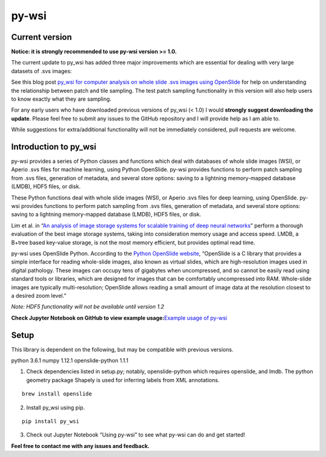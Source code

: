 py-wsi
======

Current version
---------------

**Notice: it is strongly recommended to use py-wsi version >= 1.0.**

The current update to py_wsi has added three major improvements which
are essential for dealing with very large datasets of .svs images:

See this blog post `py_wsi for computer analysis on whole slide .svs
images using OpenSlide <ysbecca.github.io>`__ for help on understanding
the relationship between patch and tile sampling. The test patch
sampling functionality in this version will also help users to know
exactly what they are sampling.

For any early users who have downloaded previous versions of py_wsi (<
1.0) I would **strongly suggest downloading the update**. Please feel
free to submit any issues to the GitHub repository and I will provide
help as I am able to.

While suggestions for extra/additional functionality will not be
immediately considered, pull requests are welcome.

Introduction to py_wsi
----------------------

py-wsi provides a series of Python classes and functions which deal with
databases of whole slide images (WSI), or Aperio .svs files for machine
learning, using Python OpenSlide. py-wsi provides functions to perform
patch sampling from .svs files, generation of metadata, and several
store options: saving to a lightning memory-mapped database (LMDB), HDF5
files, or disk.

These Python functions deal with whole slide images (WSI), or Aperio
.svs files for deep learning, using OpenSlide. py-wsi provides functions
to perform patch sampling from .svs files, generation of metadata, and
several store options: saving to a lightning memory-mapped database
(LMDB), HDF5 files, or disk.

Lim et al. in “`An analysis of image storage systems for scalable
training of deep neural
networks <http://www.bafst.com/events/asplos16/bpoe7/wp-content/uploads/analysis-image-storage.pdf>`__”
perform a thorough evaluation of the best image storage systems, taking
into consideration memory usage and access speed. LMDB, a B+tree based
key-value storage, is not the most memory efficient, but provides
optimal read time.

py-wsi uses OpenSlide Python. According to the `Python OpenSlide
website <http://openslide.org/api/python/>`__, “OpenSlide is a C library
that provides a simple interface for reading whole-slide images, also
known as virtual slides, which are high-resolution images used in
digital pathology. These images can occupy tens of gigabytes when
uncompressed, and so cannot be easily read using standard tools or
libraries, which are designed for images that can be comfortably
uncompressed into RAM. Whole-slide images are typically
multi-resolution; OpenSlide allows reading a small amount of image data
at the resolution closest to a desired zoom level.”

*Note: HDF5 functionality will not be available until version 1.2*

**Check Jupyter Notebook on GitHub to view example usage:**\ `Example
usage of
py-wsi <https://github.com/ysbecca/py-wsi/blob/master/Using%20py-wsi.ipynb>`__

Setup
-----

This library is dependent on the following, but may be compatible with
previous versions.

python 3.6.1 numpy 1.12.1 openslide-python 1.1.1

1. Check dependencies listed in setup.py; notably, openslide-python
   which requires openslide, and lmdb. The python geometry package
   Shapely is used for inferring labels from XML annotations.

::

    brew install openslide

2. Install py_wsi using pip.

::

    pip install py_wsi

3. Check out Jupyter Notebook “Using py-wsi” to see what py-wsi can do
   and get started!

**Feel free to contact me with any issues and feedback.**
